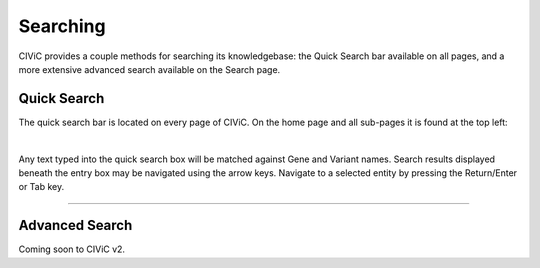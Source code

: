 Searching
=========

CIViC provides a couple methods for searching its knowledgebase: the Quick Search bar available on all pages, and a more extensive advanced search available on the Search page.

Quick Search
------------
The quick search bar is located on every page of CIViC. On the home page and all sub-pages it is found at the top left:

.. thumbnail:: /images/figures/quick-search_header_v2.png
   :alt: Screenshot of the CIViC quick search bar with no search entered yet
   :title: Quick search
   :show_caption: True
 
|

Any text typed into the quick search box will be matched against Gene and Variant names. Search results displayed beneath the entry box may be navigated using the arrow keys. Navigate to a selected entity by pressing the Return/Enter or Tab key.

.. thumbnail:: /images/figures/quick-search_results_v2.png
   :alt: Screenshot of the CIViC quicj search bar with an example search entered
   :title: Quick search example
   :show_caption: True

---------------

Advanced Search
---------------

Coming soon to CIViC v2. 

